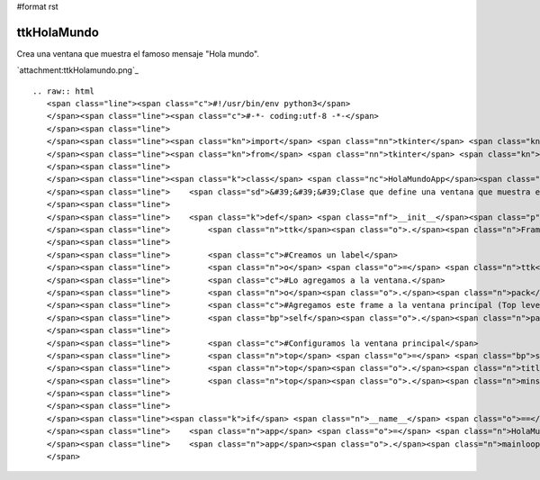 #format rst

ttkHolaMundo
------------

Crea una ventana que muestra el famoso mensaje "Hola mundo".

`attachment:ttkHolamundo.png`_

::

   .. raw:: html
      <span class="line"><span class="c">#!/usr/bin/env python3</span>
      </span><span class="line"><span class="c">#-*- coding:utf-8 -*-</span>
      </span><span class="line">
      </span><span class="line"><span class="kn">import</span> <span class="nn">tkinter</span> <span class="kn">as</span> <span class="nn">tk</span>
      </span><span class="line"><span class="kn">from</span> <span class="nn">tkinter</span> <span class="kn">import</span> <span class="n">ttk</span>
      </span><span class="line">
      </span><span class="line"><span class="k">class</span> <span class="nc">HolaMundoApp</span><span class="p">(</span><span class="n">ttk</span><span class="o">.</span><span class="n">Frame</span><span class="p">):</span>
      </span><span class="line">    <span class="sd">&#39;&#39;&#39;Clase que define una ventana que muestra el &quot;Hola mundo&quot;&#39;&#39;&#39;</span>
      </span><span class="line">   
      </span><span class="line">    <span class="k">def</span> <span class="nf">__init__</span><span class="p">(</span><span class="bp">self</span><span class="p">,</span> <span class="n">master</span><span class="o">=</span><span class="bp">None</span><span class="p">):</span>
      </span><span class="line">        <span class="n">ttk</span><span class="o">.</span><span class="n">Frame</span><span class="o">.</span><span class="n">__init__</span><span class="p">(</span><span class="bp">self</span><span class="p">,</span> <span class="n">master</span><span class="p">)</span>
      </span><span class="line">       
      </span><span class="line">        <span class="c">#Creamos un label</span>
      </span><span class="line">        <span class="n">o</span> <span class="o">=</span> <span class="n">ttk</span><span class="o">.</span><span class="n">Label</span><span class="p">(</span><span class="bp">self</span><span class="p">,</span> <span class="n">text</span><span class="o">=</span><span class="s">&#39;Hola PyAr!&#39;</span><span class="p">,</span> <span class="n">anchor</span><span class="o">=</span><span class="s">&#39;center&#39;</span><span class="p">)</span>
      </span><span class="line">        <span class="c">#Lo agregamos a la ventana.</span>
      </span><span class="line">        <span class="n">o</span><span class="o">.</span><span class="n">pack</span><span class="p">(</span><span class="n">fill</span><span class="o">=</span><span class="s">&#39;both&#39;</span><span class="p">,</span> <span class="n">expand</span><span class="o">=</span><span class="bp">True</span><span class="p">)</span>
      </span><span class="line">        <span class="c">#Agregamos este frame a la ventana principal (Top level window)</span>
      </span><span class="line">        <span class="bp">self</span><span class="o">.</span><span class="n">pack</span><span class="p">(</span><span class="n">fill</span><span class="o">=</span><span class="s">&#39;both&#39;</span><span class="p">,</span> <span class="n">expand</span><span class="o">=</span><span class="bp">True</span><span class="p">)</span>
      </span><span class="line">       
      </span><span class="line">        <span class="c">#Configuramos la ventana principal</span>
      </span><span class="line">        <span class="n">top</span> <span class="o">=</span> <span class="bp">self</span><span class="o">.</span><span class="n">winfo_toplevel</span><span class="p">()</span>
      </span><span class="line">        <span class="n">top</span><span class="o">.</span><span class="n">title</span><span class="p">(</span><span class="s">&#39;Hola mundo&#39;</span><span class="p">)</span>
      </span><span class="line">        <span class="n">top</span><span class="o">.</span><span class="n">minsize</span><span class="p">(</span><span class="n">width</span><span class="o">=</span><span class="mi">300</span><span class="p">,</span> <span class="n">height</span><span class="o">=</span><span class="mi">200</span><span class="p">)</span>
      </span><span class="line">       
      </span><span class="line">
      </span><span class="line"><span class="k">if</span> <span class="n">__name__</span> <span class="o">==</span> <span class="s">&#39;__main__&#39;</span><span class="p">:</span>
      </span><span class="line">    <span class="n">app</span> <span class="o">=</span> <span class="n">HolaMundoApp</span><span class="p">()</span>
      </span><span class="line">    <span class="n">app</span><span class="o">.</span><span class="n">mainloop</span><span class="p">()</span>
      </span>

